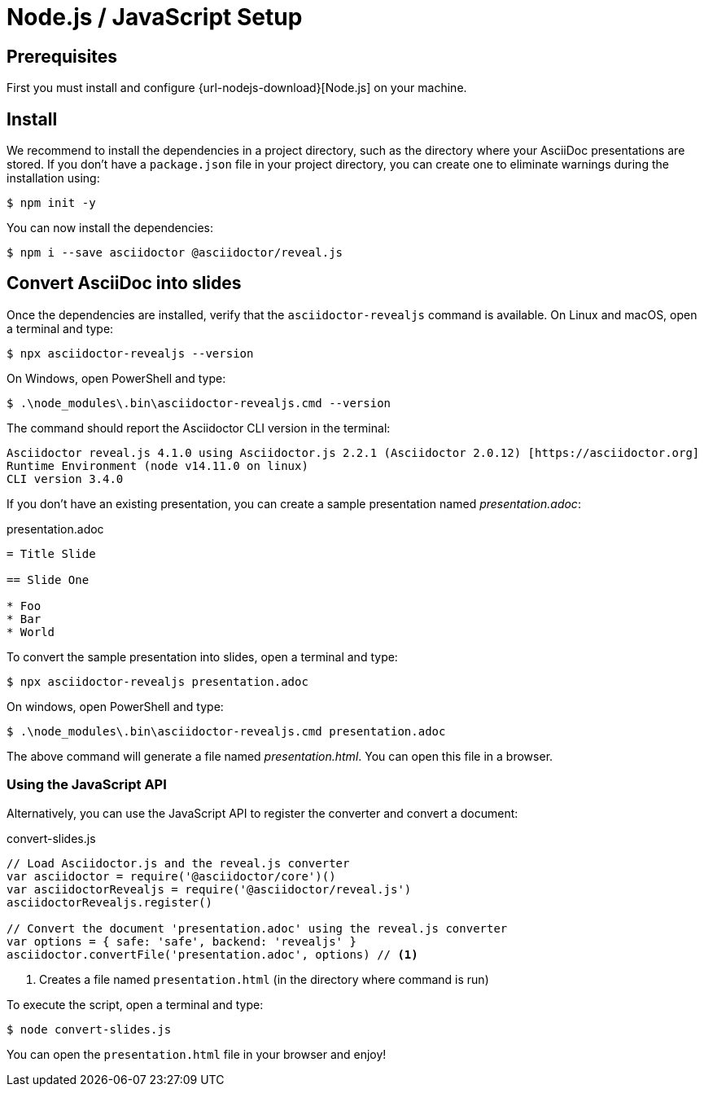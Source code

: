 = Node.js / JavaScript Setup
:navtitle: Node.js / JavaScript

== Prerequisites

First you must install and configure {url-nodejs-download}[Node.js] on your machine.

[[node-install]]
== Install

We recommend to install the dependencies in a project directory, such as the directory where your AsciiDoc presentations are stored.
If you don't have a `package.json` file in your project directory, you can create one to eliminate warnings during the installation using:

 $ npm init -y

You can now install the dependencies:

 $ npm i --save asciidoctor @asciidoctor/reveal.js

== Convert AsciiDoc into slides

Once the dependencies are installed, verify that the `asciidoctor-revealjs` command is available.
On Linux and macOS, open a terminal and type:

 $ npx asciidoctor-revealjs --version

On Windows, open PowerShell and type:

 $ .\node_modules\.bin\asciidoctor-revealjs.cmd --version

The command should report the Asciidoctor CLI version in the terminal:

[source,console]
----
Asciidoctor reveal.js 4.1.0 using Asciidoctor.js 2.2.1 (Asciidoctor 2.0.12) [https://asciidoctor.org]
Runtime Environment (node v14.11.0 on linux)
CLI version 3.4.0
----

If you don't have an existing presentation, you can create a sample presentation named [.path]_presentation.adoc_:

.presentation.adoc
[source,asciidoc]
----
= Title Slide

== Slide One

* Foo
* Bar
* World

----

To convert the sample presentation into slides, open a terminal and type:

 $ npx asciidoctor-revealjs presentation.adoc

On windows, open PowerShell and type:

 $ .\node_modules\.bin\asciidoctor-revealjs.cmd presentation.adoc

The above command will generate a file named [.path]_presentation.html_.
You can open this file in a browser.

=== Using the JavaScript API

Alternatively, you can use the JavaScript API to register the converter and convert a document:

.convert-slides.js
[source,javascript]
----
// Load Asciidoctor.js and the reveal.js converter
var asciidoctor = require('@asciidoctor/core')()
var asciidoctorRevealjs = require('@asciidoctor/reveal.js')
asciidoctorRevealjs.register()

// Convert the document 'presentation.adoc' using the reveal.js converter
var options = { safe: 'safe', backend: 'revealjs' }
asciidoctor.convertFile('presentation.adoc', options) // <1>
----
<1> Creates a file named `presentation.html` (in the directory where command is run)

To execute the script, open a terminal and type:

 $ node convert-slides.js

You can open the `presentation.html` file in your browser and enjoy!
